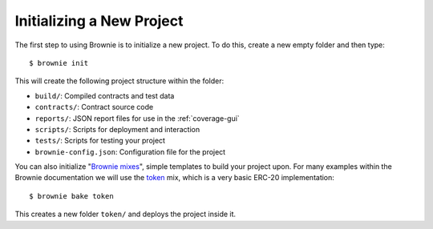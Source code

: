 ==========================
Initializing a New Project
==========================

The first step to using Brownie is to initialize a new project. To do this, create a new empty folder and then type:

::

    $ brownie init

This will create the following project structure within the folder:

* ``build/``: Compiled contracts and test data
* ``contracts/``: Contract source code
* ``reports/``: JSON report files for use in the :ref:`coverage-gui`
* ``scripts/``: Scripts for deployment and interaction
* ``tests/``: Scripts for testing your project
* ``brownie-config.json``: Configuration file for the project

You can also initialize "`Brownie mixes <https://github.com/brownie-mix>`__", simple templates to build your project upon. For many examples within the Brownie documentation we will use the `token <https://github.com/brownie-mix/token-mix>`__ mix, which is a very basic ERC-20 implementation:

::

    $ brownie bake token

This creates a new folder ``token/`` and deploys the project inside it.
